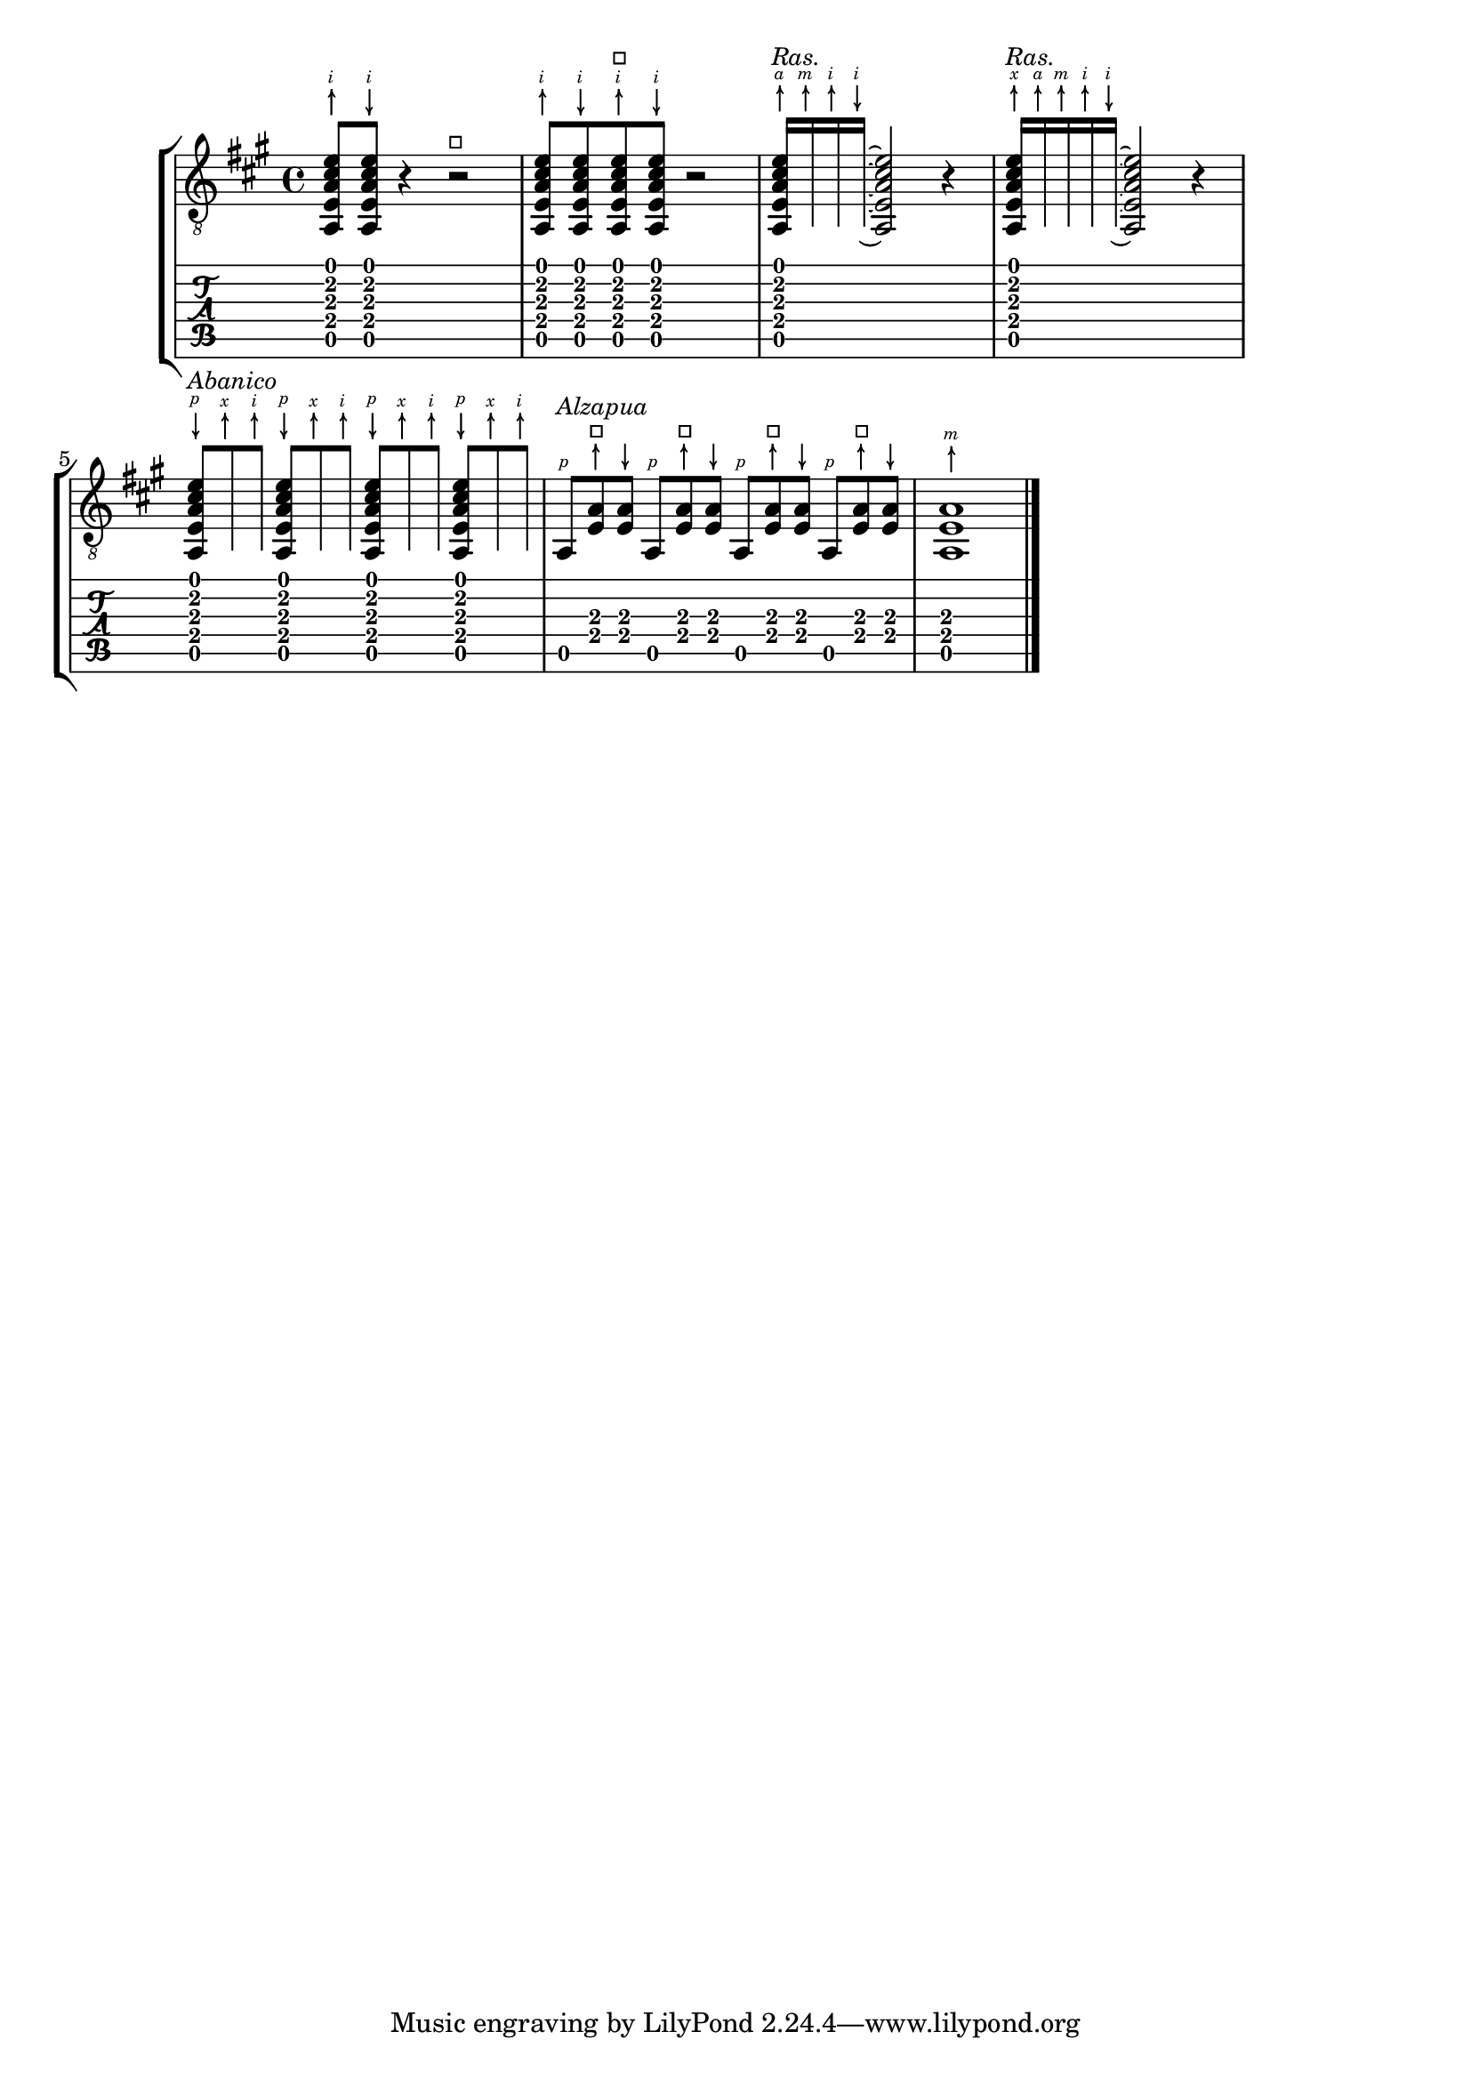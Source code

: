 %% DO NOT EDIT this file manually; it was automatically
%% generated from the LilyPond Snippet Repository
%% (http://lsr.di.unimi.it).
%%
%% Make any changes in the LSR itself, or in
%% `Documentation/snippets/new/`, then run
%% `scripts/auxiliar/makelsr.pl`.
%%
%% This file is in the public domain.

\version "2.23.13"

\header {
  lsrtags = "fretted-strings, specific-notation, stylesheet, version-specific"

  texidoc = "
For flamenco guitar, special notation is used:

@itemize
@item
a @emph{golpe} symbol to indicate a slap on the guitar body with the
nail of the ring finger
@item
an arrow to indicate (the direction of) strokes
@item
different letters for fingering (@qq{p}: thumb, @qq{i}: index finger,
@qq{m}: middle finger, @qq{a}: ring finger and @qq{x}: little finger)
@item
3- and 4-finger @emph{rasgueados}; stroke upwards with all fingers,
ending with an up- and down using the index finger
@item
@emph{abanicos}: strokes (in tuples) with thumb (down), little and
index finger (both up). There's also an @emph{abanico 2} where middle
and ring finger are used instead of the little finger.
@item
@emph{alza pua}: fast playing with the thumb
@end itemize

Most figures use arrows in combination with fingering; with abanicos
and rasgueados, noteheads are printed only for the first chord.

This snippet contains some header-like code that can be copied as
@samp{flamenco.ly} and included in source files.
"

  doctitle = "Flamenco notation"
} % begin verbatim



%%%%%%%  Cut here ----- Start 'flamenco.ly'

% Text indicators :
abanico = ^\markup\small { \italic Abanico }
rasgueado = ^\markup\small { \italic Ras. }
alzapua = ^\markup\small { \italic Alzapua }

% Finger stroke symbols :
strokeUp = \markup\combine\override #'(thickness . 1.3) \draw-line #'(0 . 2)\raise #2 \arrow-head #Y #UP ##f
strokeDown = \markup\combine\arrow-head #Y #DOWN ##f \override #'(thickness . 1.3) \draw-line #'(0 . 2)

% Golpe symbol :
golpe = \markup {
  \filled-box #'(0 . 1) #'(0 . 1) #0
  \hspace #-1.6
  \with-color #white
  \filled-box #'(0.15 . 0.85) #'(0.15 . 0.85) #0
}

% Strokes, fingers and golpe command :
RHp = \rightHandFinger #1
RHi = \rightHandFinger #2
RHm = \rightHandFinger #3
RHa = \rightHandFinger #4
RHx = \rightHandFinger #5
RHu = \rightHandFinger \strokeUp
RHd = \rightHandFinger \strokeDown
RHg = \rightHandFinger \golpe

% Just handy :)
tupletOff = {
  \once \omit TupletNumber
  \once \omit TupletBracket
}

tupletsOff = {
  \omit TupletNumber
  \override TupletBracket.bracket-visibility = #'if-no-beam
}

tupletsOn = {
  \override TupletBracket.bracket-visibility = #'default
  \undo \omit TupletNumber
}

headsOff = {
  \hide TabNoteHead
  \hide NoteHead
  \override NoteHead.no-ledgers = ##t
}

headsOn = {
  \override TabNoteHead.transparent = ##f
  \override NoteHead.transparent = ##f
  \override NoteHead.no-ledgers = ##f
}

%%%%%%%  Cut here ----- End 'flamenco.ly'
%%%%%%%%%%%%%%%%%%%%%%%%%%%%%%%%%%%%%%%%%

part = \relative c' {
  \set strokeFingerOrientations = #'(up)
  \key a\major
  <a, e' a cis e\RHu\RHi>8
  <a e' a cis e\RHd\RHi>8
  r4
  r2^\markup\golpe
  <a e' a cis e\RHu\RHi>8
  <a e' a cis e\RHd\RHi>8
  <a e' a cis e\RHu\RHi\RHg>8
  <a e' a cis e\RHd\RHi>8
  r2
  <a e' a cis e\RHu\RHa>16\rasgueado
  \headsOff
  <a e' a cis e\RHu\RHm>
  <a e' a cis e\RHu\RHi>
  <a e' a cis e\RHd\RHi>~
  \headsOn
  <a e' a cis e>2
  r4
  \tupletOff
  \tuplet 5/4 {
    <a e' a cis e\RHu\RHx>16\rasgueado
    \headsOff
    <a e' a cis e\RHu\RHa>
    <a e' a cis e\RHu\RHm>
    <a e' a cis e\RHu\RHi>
    <a e' a cis e\RHd\RHi>~
    \headsOn
  }
  <a e' a cis e>2
  r4
  \tupletsOff
  \tuplet 3/2 {
    <a e' a cis e\RHd\RHp>8\abanico
    \headsOff
    <a e' a cis e\RHu\RHx>
    <a e' a cis e\RHu\RHi>
    \headsOn
  }
  \tuplet 3/2 {
    <a e' a cis e\RHd\RHp>8
    \headsOff
    <a e' a cis e\RHu\RHx>
    <a e' a cis e\RHu\RHi>
    \headsOn
  }
  \tuplet 3/2 {
    <a e' a cis e\RHd\RHp>8
    \headsOff
    <a e' a cis e\RHu\RHx>
    <a e' a cis e\RHu\RHi>
    \headsOn
  }
  \tuplet 3/2 {
    <a e' a cis e\RHd\RHp>8
    \headsOff
    <a e' a cis e\RHu\RHx>
    <a e' a cis e\RHu\RHi>
    \headsOn
  }
  \tupletsOff
  \override Beam.positions = #'(2 . 2)
  \tuplet 3/2 {
    a8\RHp\alzapua
    <e' a\RHu\RHg>
    <e a\RHd>
  }
  \tuplet 3/2 {
    a,8\RHp
    <e' a\RHu\RHg>
    <e a\RHd>
  }
  \tuplet 3/2 {
    a,8\RHp
    <e' a\RHu\RHg>
    <e a\RHd>
  }
  \tuplet 3/2 {
    a,8\RHp
    <e' a\RHu\RHg>
    <e a\RHd>
  }
  \tupletsOn
  <a, e' a\RHu\RHm>1
  \bar "|."
}

\score {
  \new StaffGroup <<
    \context Staff = "part" <<
      \clef "G_8"
      {
        \part
      }
    >>
    \context TabStaff {
      \part
    }
  >>
  \layout {
    ragged-right = ##t
  }
}
